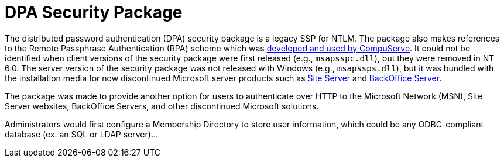 = DPA Security Package

The distributed password authentication (DPA) security package is a legacy SSP for NTLM.
The package also makes references to the Remote Passphrase Authentication (RPA) scheme which was https://patents.google.com/patent/US6058480A/en[developed and used by CompuServe].
It could not be identified when client versions of the security package were first released (e.g., `msapsspc.dll`), but they were removed in NT 6.0.
The server version of the security package was not released with Windows (e.g., `msapssps.dll`), but it was bundled with the installation media for now discontinued Microsoft server products such as https://en.wikipedia.org/wiki/Microsoft_Site_Server[Site Server] and https://en.wikipedia.org/wiki/Microsoft_BackOffice_Server[BackOffice Server].

The package was made to provide another option for users to authenticate over HTTP to the Microsoft Network (MSN), Site Server websites, BackOffice Servers, and other discontinued Microsoft solutions.

Administrators would first configure a Membership Directory to store user information, which could be any ODBC-compliant database (ex. an SQL or LDAP server)...